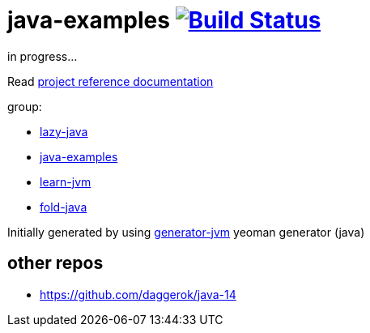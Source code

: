 = java-examples image:https://travis-ci.org/daggerok/java-examples.svg?branch=master["Build Status", link="https://travis-ci.org/daggerok/java-examples"]

////
image:https://gitlab.com/daggerok/java-examples/badges/master/build.svg["Build Status", link="https://gitlab.com/daggerok/java-examples/-/jobs"]
image:https://img.shields.io/bitbucket/pipelines/daggerok/java-examples.svg["Build Status", link="https://bitbucket.com/daggerok/java-examples"]
////

//tag::content[]
in progress...

Read link:https://daggerok.github.io/java-examples[project reference documentation]

group:

- link:https://github.com/daggerok/lazy-java[lazy-java]
- link:https://github.com/daggerok/java-examples[java-examples]
- link:https://github.com/daggerok/learn-jvm[learn-jvm]
- link:https://github.com/daggerok/fold-java[fold-java]

Initially generated by using link:https://github.com/daggerok/generator-jvm/[generator-jvm] yeoman generator (java)

//end::content[]

== other repos
- https://github.com/daggerok/java-14
